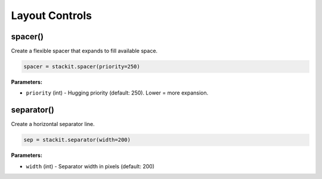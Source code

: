 Layout Controls
===============

spacer()
--------

Create a flexible spacer that expands to fill available space.

.. code-block:: python

   spacer = stackit.spacer(priority=250)

**Parameters:**

* ``priority`` (int) - Hugging priority (default: 250). Lower = more expansion.

separator()
-----------

Create a horizontal separator line.

.. code-block:: python

   sep = stackit.separator(width=200)

**Parameters:**

* ``width`` (int) - Separator width in pixels (default: 200)
